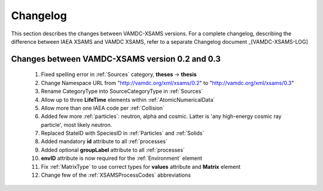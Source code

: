 .. _Changelog:

Changelog
================

This section describes the changes between VAMDC-XSAMS versions.
For a complete changelog, describing the difference between IAEA XSAMS and VAMDC XSAMS, refer to 
a separate Changelog document _[VAMDC-XSAMS-LOG]


Changes between VAMDC-XSAMS version 0.2 and 0.3
--------------------------------------------------

	#.	Fixed spelling error in :ref:`Sources` category, **theses** -> **thesis**
	
	#.	Change Namespace URL from "http://vamdc.org/xml/xsams/0.2" to "http://vamdc.org/xml/xsams/0.3"
	
	#.	Rename CategoryType into SourceCategoryType in :ref:`Sources`
	
	#.	Allow up to three **LifeTime** elements within :ref:`AtomicNumericalData`
	
	#.	Allow more than one IAEA code per :ref:`Collision`
	
	#.	Added few more :ref:`particles`: neutron, alpha and cosmic. 
		Latter is 'any high-energy cosmic ray particle', most likely neutron.
	
	#.	Replaced StateID with SpeciesID in :ref:`Particles` and :ref:`Solids`
	
	#.	Added mandatory **id** attribute to all :ref:`processes`
	
	#.	Added optional **groupLabel** attribute to all :ref:`processes`
	
	#.	**envID** attribute is now required for the :ref:`Environment` element
	
	#.	Fix :ref:`MatrixType` to use correct types for **values** attribute and **Matrix** element
	
	#.	Change few of the :ref:`XSAMSProcessCodes` abbreviations

	

	
